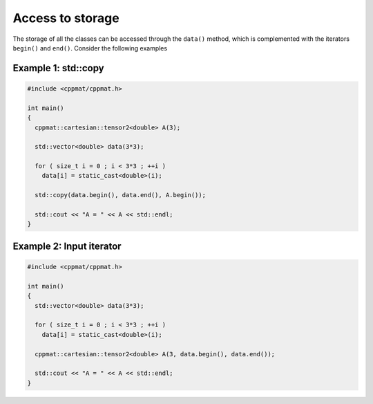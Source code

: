
*****************
Access to storage
*****************

The storage of all the classes can be accessed through the ``data()`` method, which is complemented with the iterators ``begin()`` and ``end()``. Consider the following examples

Example 1: std::copy
====================

.. code-block:: cpp

  #include <cppmat/cppmat.h>

  int main()
  {
    cppmat::cartesian::tensor2<double> A(3);

    std::vector<double> data(3*3);

    for ( size_t i = 0 ; i < 3*3 ; ++i )
      data[i] = static_cast<double>(i);

    std::copy(data.begin(), data.end(), A.begin());

    std::cout << "A = " << A << std::endl;
  }

Example 2: Input iterator
=========================


.. code-block:: cpp

  #include <cppmat/cppmat.h>

  int main()
  {
    std::vector<double> data(3*3);

    for ( size_t i = 0 ; i < 3*3 ; ++i )
      data[i] = static_cast<double>(i);

    cppmat::cartesian::tensor2<double> A(3, data.begin(), data.end());

    std::cout << "A = " << A << std::endl;
  }
